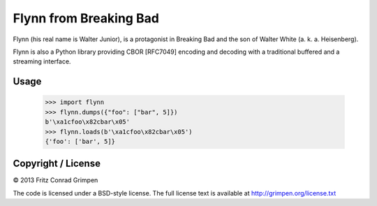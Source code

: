 Flynn from Breaking Bad
#######################

Flynn (his real name is Walter Junior), is a protagonist in Breaking Bad and the son of
Walter White (a. k. a. Heisenberg).

Flynn is also a Python library providing CBOR [RFC7049] encoding and decoding with a
traditional buffered and a streaming interface.

Usage
=====

	>>> import flynn
	>>> flynn.dumps({"foo": ["bar", 5]})
	b'\xa1cfoo\x82cbar\x05'
	>>> flynn.loads(b'\xa1cfoo\x82cbar\x05')
	{'foo': ['bar', 5]}

Copyright / License
===================

© 2013 Fritz Conrad Grimpen

The code is licensed under a BSD-style license. The full license text is available at http://grimpen.org/license.txt

